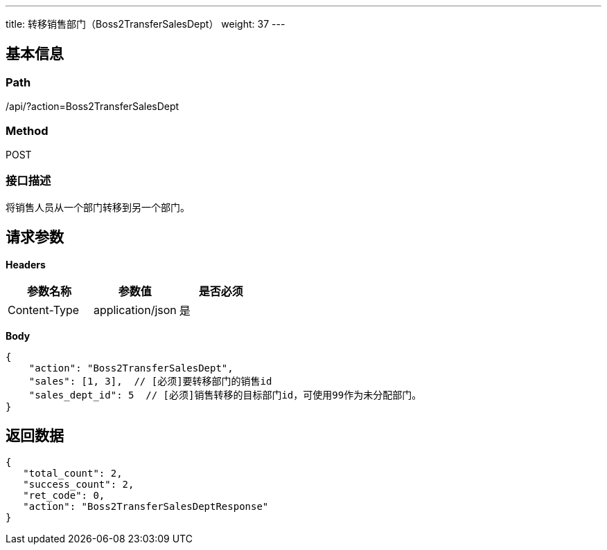 ---
title: 转移销售部门（Boss2TransferSalesDept）
weight: 37
---

== 基本信息

=== Path
/api/?action=Boss2TransferSalesDept

=== Method
POST

=== 接口描述
将销售人员从一个部门转移到另一个部门。


== 请求参数

*Headers*

[cols="3*", options="header"]

|===
| 参数名称 | 参数值 | 是否必须

| Content-Type
| application/json
| 是
|===

*Body*

[,javascript]
----
{
    "action": "Boss2TransferSalesDept",
    "sales": [1, 3],  // [必须]要转移部门的销售id
    "sales_dept_id": 5  // [必须]销售转移的目标部门id，可使用99作为未分配部门。
}
----

== 返回数据

[,javascript]
----
{
   "total_count": 2,
   "success_count": 2,
   "ret_code": 0,
   "action": "Boss2TransferSalesDeptResponse"
}
----
